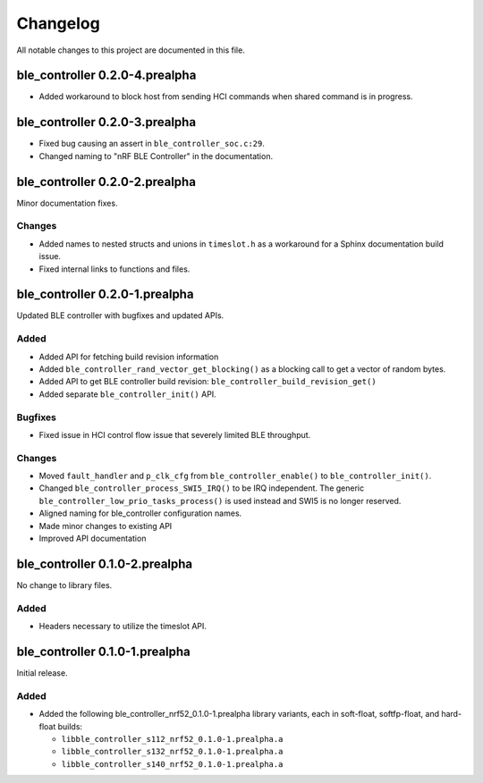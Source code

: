 .. _ble_controller_changelog:

Changelog
#########

All notable changes to this project are documented in this file.

ble_controller 0.2.0-4.prealpha
*******************************
* Added workaround to block host from sending HCI commands when shared command
  is in progress.


ble_controller 0.2.0-3.prealpha
*******************************

* Fixed bug causing an assert in ``ble_controller_soc.c:29``.
* Changed naming to "nRF BLE Controller" in the documentation.

ble_controller 0.2.0-2.prealpha
*******************************

Minor documentation fixes.

Changes
=======

* Added names to nested structs and unions in ``timeslot.h``
  as a workaround for a Sphinx documentation build issue.
* Fixed internal links to functions and files.

ble_controller 0.2.0-1.prealpha
*******************************

Updated BLE controller with bugfixes and updated APIs.

Added
=====

* Added API for fetching build revision information
* Added ``ble_controller_rand_vector_get_blocking()``
  as a blocking call to get a vector of random bytes.
* Added API to get BLE controller build revision: ``ble_controller_build_revision_get()``
* Added separate ``ble_controller_init()`` API.

Bugfixes
========

* Fixed issue in HCI control flow issue that severely limited BLE throughput.

Changes
=======
* Moved ``fault_handler`` and ``p_clk_cfg`` from ``ble_controller_enable()`` to
  ``ble_controller_init()``.
* Changed ``ble_controller_process_SWI5_IRQ()`` to be IRQ independent. The
  generic ``ble_controller_low_prio_tasks_process()`` is used instead and SWI5
  is no longer reserved.
* Aligned naming for ble_controller configuration names.
* Made minor changes to existing API
* Improved API documentation

ble_controller 0.1.0-2.prealpha
*******************************

No change to library files.

Added
=====

* Headers necessary to utilize the timeslot API.


ble_controller 0.1.0-1.prealpha
*******************************

Initial release.

Added
=====

* Added the following ble_controller_nrf52_0.1.0-1.prealpha library variants,
  each in soft-float, softfp-float, and hard-float builds:

  * ``libble_controller_s112_nrf52_0.1.0-1.prealpha.a``
  * ``libble_controller_s132_nrf52_0.1.0-1.prealpha.a``
  * ``libble_controller_s140_nrf52_0.1.0-1.prealpha.a``

